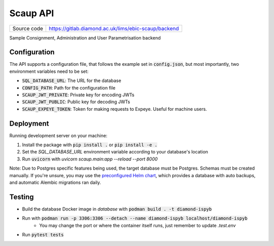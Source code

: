 Scaup API
===========================

|code_ci| |coverage| |license|

============== ==============================================================
Source code    https://gitlab.diamond.ac.uk/lims/ebic-scaup/backend
============== ==============================================================

Sample Consignment, Administration and User Parametrisation backend

==========
Configuration
==========

The API supports a configuration file, that follows the example set in :code:`config.json`, but most importantly, two environment variables need to be set:

- :code:`SQL_DATABASE_URL`: The URL for the database
- :code:`CONFIG_PATH`: Path for the configuration file
- :code:`SCAUP_JWT_PRIVATE`: Private key for encoding JWTs
- :code:`SCAUP_JWT_PUBLIC`: Public key for decoding JWTs
- :code:`SCAUP_EXPEYE_TOKEN`: Token for making requests to Expeye. Useful for machine users.

==========
Deployment
==========

Running development server on your machine:

1. Install the package with :code:`pip install .` or :code:`pip install -e .`
2. Set the `SQL_DATABASE_URL` environment variable according to your database's location
3. Run :code:`uvicorn` with `uvicorn scaup.main:app --reload --port 8000`

Note: Due to Postgres specific features being used, the target database must be Postgres. Schemas must be created manually. If you're unsure, you may use the `preconfigured Helm chart <https://gitlab.diamond.ac.uk/lims/pato-helm>`_, which provides a database with auto backups, and automatic Alembic migrations ran daily.

============
Testing
============

- Build the database Docker image in `database` with :code:`podman build . -t diamond-ispyb`
- Run with :code:`podman run -p 3306:3306 --detach --name diamond-ispyb localhost/diamond-ispyb`
    - You may change the port or where the container itself runs, just remember to update `.test.env`
- Run :code:`pytest tests`

.. |code_ci| image:: https://gitlab.diamond.ac.uk/lims/ebic-scaup/backend/badges/master/pipeline.svg
    :target: https://gitlab.diamond.ac.uk/lims/ebic-scaup/backend/-/pipelines
    :alt: Code CI

.. |coverage| image:: https://gitlab.diamond.ac.uk/lims/ebic-scaup/backend/badges/master/coverage.svg
    :target: https://gitlab.diamond.ac.uk/lims/ebic-scaup/backend/-/pipelines
    :alt: Test Coverage

.. |license| image:: https://img.shields.io/badge/License-Apache%202.0-blue.svg
    :target: https://opensource.org/licenses/Apache-2.0
    :alt: Apache License

..
    Anything below this line is used when viewing README.rst and will be replaced
    when included in index.rst
